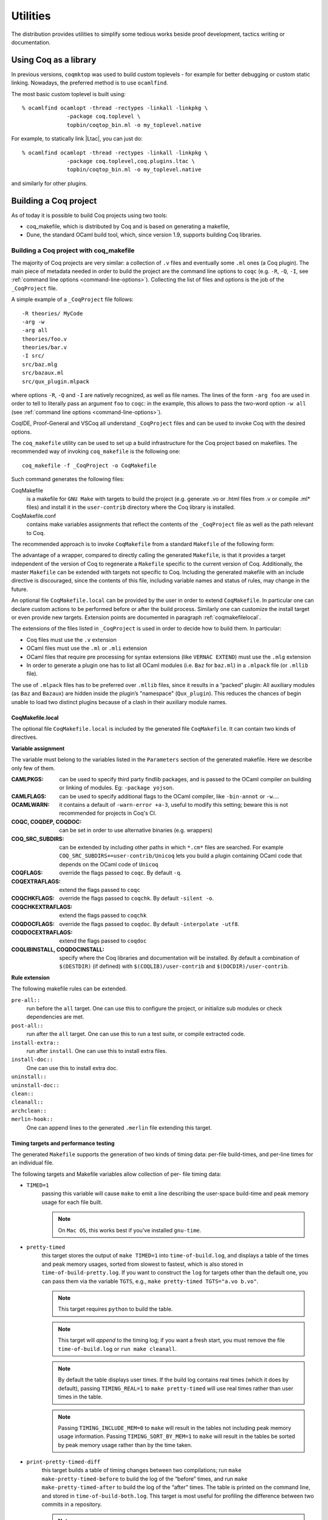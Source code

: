 .. _utilities:

---------------------
 Utilities
---------------------

The distribution provides utilities to simplify some tedious works
beside proof development, tactics writing or documentation.


Using Coq as a library
------------------------

In previous versions, ``coqmktop`` was used to build custom
toplevels - for example for better debugging or custom static
linking. Nowadays, the preferred method is to use ``ocamlfind``.

The most basic custom toplevel is built using:

::

   % ocamlfind ocamlopt -thread -rectypes -linkall -linkpkg \
                 -package coq.toplevel \
                 topbin/coqtop_bin.ml -o my_toplevel.native


For example, to statically link |Ltac|, you can just do:

::

   % ocamlfind ocamlopt -thread -rectypes -linkall -linkpkg \
                 -package coq.toplevel,coq.plugins.ltac \
                 topbin/coqtop_bin.ml -o my_toplevel.native

and similarly for other plugins.

.. _building_coq_project:

Building a Coq project
----------------------

As of today it is possible to build Coq projects using two tools:

- coq_makefile, which is distributed by Coq and is based on generating a makefile,
- Dune, the standard OCaml build tool, which, since version 1.9, supports building Coq libraries.

.. _coq_makefile:

Building a Coq project with coq_makefile
~~~~~~~~~~~~~~~~~~~~~~~~~~~~~~~~~~~~~~~~~~~

The majority of Coq projects are very similar: a collection of ``.v``
files and eventually some ``.ml`` ones (a Coq plugin). The main piece of
metadata needed in order to build the project are the command line
options to ``coqc`` (e.g. ``-R``, ``-Q``, ``-I``, see :ref:`command
line options <command-line-options>`). Collecting the list of files
and options is the job of the ``_CoqProject`` file.

A simple example of a ``_CoqProject`` file follows:

::

    -R theories/ MyCode
    -arg -w
    -arg all
    theories/foo.v
    theories/bar.v
    -I src/
    src/baz.mlg
    src/bazaux.ml
    src/qux_plugin.mlpack

where options ``-R``, ``-Q`` and ``-I`` are natively recognized, as well as
file names. The lines of the form ``-arg foo`` are used in order to tell
to literally pass an argument ``foo`` to ``coqc``: in the
example, this allows to pass the two-word option ``-w all`` (see
:ref:`command line options <command-line-options>`).

CoqIDE, Proof-General and VSCoq all
understand ``_CoqProject`` files and can be used to invoke Coq with the desired options.

The ``coq_makefile`` utility can be used to set up a build infrastructure
for the Coq project based on makefiles. The recommended way of
invoking ``coq_makefile`` is the following one:

::

    coq_makefile -f _CoqProject -o CoqMakefile


Such command generates the following files:

CoqMakefile
  is a makefile for ``GNU Make`` with targets to build the project
  (e.g. generate .vo or .html files from .v or compile .ml* files)
  and install it in the ``user-contrib`` directory where the Coq
  library is installed.

CoqMakefile.conf
  contains make variables assignments that reflect
  the contents of the ``_CoqProject`` file as well as the path relevant to
  Coq.

The recommended approach is to invoke ``CoqMakefile`` from a standard
``Makefile`` of the following form:

.. example::

  ::

      # KNOWNTARGETS will not be passed along to CoqMakefile
      KNOWNTARGETS := CoqMakefile extra-stuff extra-stuff2
      # KNOWNFILES will not get implicit targets from the final rule, and so
      # depending on them won't invoke the submake
      # Warning: These files get declared as PHONY, so any targets depending
      # on them always get rebuilt
      KNOWNFILES   := Makefile _CoqProject

      .DEFAULT_GOAL := invoke-coqmakefile

      CoqMakefile: Makefile _CoqProject
              $(COQBIN)coq_makefile -f _CoqProject -o CoqMakefile

      invoke-coqmakefile: CoqMakefile
              $(MAKE) --no-print-directory -f CoqMakefile $(filter-out $(KNOWNTARGETS),$(MAKECMDGOALS))

      .PHONY: invoke-coqmakefile $(KNOWNFILES)

      ####################################################################
      ##                      Your targets here                         ##
      ####################################################################

      # This should be the last rule, to handle any targets not declared above
      %: invoke-coqmakefile
              @true

The advantage of a wrapper, compared to directly calling the generated
``Makefile``, is that it
provides a target independent of the version of Coq to regenerate a
``Makefile`` specific to the current version of Coq. Additionally, the
master ``Makefile`` can be extended with targets not specific to Coq.
Including the generated makefile with an include directive is
discouraged, since the contents of this file, including variable names and
status of rules, may change in the future.

An optional file ``CoqMakefile.local`` can be provided by the user in order to
extend ``CoqMakefile``. In particular one can declare custom actions to be
performed before or after the build process. Similarly one can customize the
install target or even provide new targets. Extension points are documented in
paragraph :ref:`coqmakefilelocal`.

The extensions of the files listed in ``_CoqProject`` is used in order to
decide how to build them. In particular:


+ Coq files must use the ``.v`` extension
+ OCaml files must use the ``.ml`` or ``.mli`` extension
+ OCaml files that require pre processing for syntax
  extensions (like ``VERNAC EXTEND``) must use the ``.mlg`` extension
+ In order to generate a plugin one has to list all OCaml
  modules (i.e. ``Baz`` for ``baz.ml``) in a ``.mlpack`` file (or ``.mllib``
  file).


The use of ``.mlpack`` files has to be preferred over ``.mllib`` files,
since it results in a “packed” plugin: All auxiliary modules (as
``Baz`` and ``Bazaux``) are hidden inside the plugin’s "namespace"
(``Qux_plugin``). This reduces the chances of begin unable to load two
distinct plugins because of a clash in their auxiliary module names.

.. _coqmakefilelocal:

CoqMakefile.local
+++++++++++++++++

The optional file ``CoqMakefile.local`` is included by the generated
file ``CoqMakefile``. It can contain two kinds of directives.

**Variable assignment**

The variable must belong to the variables listed in the ``Parameters``
section of the generated makefile.
Here we describe only few of them.

:CAMLPKGS:
   can be used to specify third party findlib packages, and is
   passed to the OCaml compiler on building or linking of modules. Eg:
   ``-package yojson``.
:CAMLFLAGS:
   can be used to specify additional flags to the OCaml
   compiler, like ``-bin-annot`` or ``-w``....
:OCAMLWARN:
   it contains a default of ``-warn-error +a-3``, useful to modify
   this setting; beware this is not recommended for projects in
   Coq's CI.
:COQC, COQDEP, COQDOC:
   can be set in order to use alternative binaries
   (e.g. wrappers)
:COQ_SRC_SUBDIRS:
   can be extended by including other paths in which ``*.cm*`` files
   are searched. For example ``COQ_SRC_SUBDIRS+=user-contrib/Unicoq``
   lets you build a plugin containing OCaml code that depends on the
   OCaml code of ``Unicoq``
:COQFLAGS:
   override the flags passed to ``coqc``. By default ``-q``.
:COQEXTRAFLAGS:
   extend the flags passed to ``coqc``
:COQCHKFLAGS:
   override the flags passed to ``coqchk``.  By default ``-silent -o``.
:COQCHKEXTRAFLAGS:
   extend the flags passed to ``coqchk``
:COQDOCFLAGS:
   override the flags passed to ``coqdoc``. By default ``-interpolate -utf8``.
:COQDOCEXTRAFLAGS:
   extend the flags passed to ``coqdoc``
:COQLIBINSTALL, COQDOCINSTALL:
   specify where the Coq libraries and documentation will be installed.
   By default a combination of ``$(DESTDIR)`` (if defined) with
   ``$(COQLIB)/user-contrib`` and ``$(DOCDIR)/user-contrib``.

**Rule extension**

The following makefile rules can be extended.

.. example::

    ::

        pre-all::
                echo "This line is print before making the all target"
        install-extra::
                cp ThisExtraFile /there/it/goes

``pre-all::``
  run before the ``all`` target. One can use this to configure
  the project, or initialize sub modules or check dependencies are met.

``post-all::``
  run after the ``all`` target. One can use this to run a test
  suite, or compile extracted code.

``install-extra::``
  run after ``install``. One can use this to install extra files.

``install-doc::``
  One can use this to install extra doc.

``uninstall::``
  \

``uninstall-doc::``
  \

``clean::``
  \

``cleanall::``
  \

``archclean::``
  \

``merlin-hook::``
  One can append lines to the generated ``.merlin`` file extending this
  target.

Timing targets and performance testing
++++++++++++++++++++++++++++++++++++++

The generated ``Makefile`` supports the generation of two kinds of timing
data: per-file build-times, and per-line times for an individual file.

The following targets and Makefile variables allow collection of per-
file timing data:


+ ``TIMED=1``
    passing this variable will cause ``make`` to emit a line
    describing the user-space build-time and peak memory usage for each
    file built.

    .. note::
      On ``Mac OS``, this works best if you’ve installed ``gnu-time``.

    .. example::

       For example, the output of ``make TIMED=1`` may look like
       this:

       ::

          COQDEP Fast.v
          COQDEP Slow.v
          COQC Slow.v
          Slow.vo (user: 0.34 mem: 395448 ko)
          COQC Fast.v
          Fast.vo (user: 0.01 mem: 45184 ko)

+ ``pretty-timed``
    this target stores the output of ``make TIMED=1`` into
    ``time-of-build.log``, and displays a table of the times and peak
    memory usages, sorted from slowest to fastest, which is also
    stored in ``time-of-build-pretty.log``.  If you want to construct
    the ``log`` for targets other than the default one, you can pass
    them via the variable ``TGTS``, e.g., ``make pretty-timed
    TGTS="a.vo b.vo"``.

    .. note::
       This target requires ``python`` to build the table.

    .. note::
       This target will *append* to the timing log; if you want a
       fresh start, you must remove the file ``time-of-build.log`` or
       ``run make cleanall``.

    .. note::
       By default the table displays user times.  If the build log
       contains real times (which it does by default), passing
       ``TIMING_REAL=1`` to ``make pretty-timed`` will use real times
       rather than user times in the table.

    .. note::
       Passing ``TIMING_INCLUDE_MEM=0`` to ``make`` will result in the
       tables not including peak memory usage information.  Passing
       ``TIMING_SORT_BY_MEM=1`` to ``make`` will result in the tables
       be sorted by peak memory usage rather than by the time taken.

    .. example::

      For example, the output of ``make pretty-timed`` may look like this:

      ::

        COQDEP VFILES
        COQC Slow.v
        Slow.vo (real: 0.52, user: 0.39, sys: 0.12, mem: 394648 ko)
        COQC Fast.v
        Fast.vo (real: 0.06, user: 0.02, sys: 0.03, mem: 56980 ko)
            Time |  Peak Mem | File Name
        --------------------------------------------
        0m00.41s | 394648 ko | Total Time / Peak Mem
        --------------------------------------------
        0m00.39s | 394648 ko | Slow.vo
        0m00.02s |  56980 ko | Fast.vo


+ ``print-pretty-timed-diff``
    this target builds a table of timing changes between two compilations; run
    ``make make-pretty-timed-before`` to build the log of the “before” times,
    and run ``make make-pretty-timed-after`` to build the log of the “after”
    times. The table is printed on the command line, and stored in
    ``time-of-build-both.log``. This target is most useful for profiling the
    difference between two commits in a repository.

    .. note::
       This target requires ``python`` to build the table.

    .. note::
       The ``make-pretty-timed-before`` and ``make-pretty-timed-after`` targets will
       *append* to the timing log; if you want a fresh start, you must remove
       the files ``time-of-build-before.log`` and ``time-of-build-after.log`` or run
       ``make cleanall`` *before* building either the “before” or “after”
       targets.

    .. note::
       The table will be sorted first by absolute time
       differences rounded towards zero to a whole-number of seconds, then by
       times in the “after” column, and finally lexicographically by file
       name. This will put the biggest changes in either direction first, and
       will prefer sorting by build-time over subsecond changes in build time
       (which are frequently noise); lexicographic sorting forces an order on
       files which take effectively no time to compile.

       If you prefer a different sorting order, you can pass
       ``TIMING_SORT_BY=absolute`` to sort by the total time taken, or
       ``TIMING_SORT_BY=diff`` to sort by the signed difference in
       time.

    .. note::
       Just like ``pretty-timed``, this table defaults to using user
       times.  Pass ``TIMING_REAL=1`` to ``make`` on the command line
       to show real times instead.

    .. note::
       Just like ``pretty-timed``, passing ``TIMING_INCLUDE_MEM=0`` to
       ``make`` will result in the tables not including peak memory
       usage information.  Passing ``TIMING_SORT_BY_MEM=1`` to
       ``make`` will result in the tables be sorted by peak memory
       usage rather than by the time taken.

    .. example::

        For example, the output table from
        ``make print-pretty-timed-diff`` may look like this:

        ::

             After |  Peak Mem | File Name             |   Before |  Peak Mem ||    Change || Change (mem) |  % Change | % Change (mem)
          -----------------------------------------------------------------------------------------------------------------------------
          0m00.43s | 394700 ko | Total Time / Peak Mem | 0m00.41s | 394648 ko || +0m00.01s ||        52 ko |    +4.87% |         +0.01%
          -----------------------------------------------------------------------------------------------------------------------------
          0m00.39s | 394700 ko | Fast.vo               | 0m00.02s |  56980 ko || +0m00.37s ||    337720 ko | +1850.00% |       +592.69%
          0m00.04s |  56772 ko | Slow.vo               | 0m00.39s | 394648 ko || -0m00.35s ||   -337876 ko |   -89.74% |        -85.61%


The following targets and ``Makefile`` variables allow collection of per-
line timing data:


+ ``TIMING=1``
    passing this variable will cause ``make`` to use ``coqc -time`` to
    write to a ``.v.timing`` file for each ``.v`` file compiled, which contains
    line-by-line timing information.

    .. example::

       For example, running ``make all TIMING=1`` may result in a file like this:

       ::

          Chars 0 - 26 [Require~Coq.ZArith.BinInt.] 0.157 secs (0.128u,0.028s)
          Chars 27 - 68 [Declare~Reduction~comp~:=~vm_c...] 0. secs (0.u,0.s)
          Chars 69 - 162 [Definition~foo0~:=~Eval~comp~i...] 0.153 secs (0.136u,0.019s)
          Chars 163 - 208 [Definition~foo1~:=~Eval~comp~i...] 0.239 secs (0.236u,0.s)

+ ``print-pretty-single-time-diff``

    ::

       print-pretty-single-time-diff AFTER=path/to/file.v.after-timing BEFORE=path/to/file.v.before-timing

    this target will make a sorted table of the per-line timing differences
    between the timing logs in the ``BEFORE`` and ``AFTER`` files, display it, and
    save it to the file specified by the ``TIME_OF_PRETTY_BUILD_FILE`` variable,
    which defaults to ``time-of-build-pretty.log``.
    To generate the ``.v.before-timing`` or ``.v.after-timing`` files, you should
    pass  ``TIMING=before`` or ``TIMING=after`` rather than ``TIMING=1``.

    .. note::
       The sorting used here is the same as in the ``print-pretty-timed-diff`` target.

    .. note::
       This target requires python to build the table.

    .. note::
       This target follows the same sorting order as the
       ``print-pretty-timed-diff`` target, and supports the same
       options for the ``TIMING_SORT_BY`` variable.

    .. note::
       By default, two lines are only considered the same if the
       character offsets and initial code strings are identical.  Passing
       ``TIMING_FUZZ=N`` relaxes this constraint by allowing the
       character locations to differ by up to ``N``, as long
       as the total number of characters and initial code strings
       continue to match.  This is useful when there are small changes
       to a file, and you want to match later lines that have not
       changed even though the character offsets have changed.

    .. note::
       By default the table picks up real times, under the assumption
       that when comparing line-by-line, the real time is a more
       accurate representation as it includes disk time and time spent
       in the native compiler.  Passing ``TIMING_REAL=0`` to ``make``
       will use user times rather than real times in the table.

    .. example::

       For example, running  ``print-pretty-single-time-diff`` might give a table like this:

       ::

          After     | Code                                                | Before    || Change    | % Change
          ---------------------------------------------------------------------------------------------------
          0m00.50s  | Total                                               | 0m04.17s  || -0m03.66s | -87.96%
          ---------------------------------------------------------------------------------------------------
          0m00.145s | Chars 069 - 162 [Definition~foo0~:=~Eval~comp~i...] | 0m00.192s || -0m00.04s | -24.47%
          0m00.126s | Chars 000 - 026 [Require~Coq.ZArith.BinInt.]        | 0m00.143s || -0m00.01s | -11.88%
             N/A    | Chars 027 - 068 [Declare~Reduction~comp~:=~nati...] | 0m00.s    || +0m00.00s | N/A
          0m00.s    | Chars 027 - 068 [Declare~Reduction~comp~:=~vm_c...] |    N/A    || +0m00.00s | N/A
          0m00.231s | Chars 163 - 208 [Definition~foo1~:=~Eval~comp~i...] | 0m03.836s || -0m03.60s | -93.97%


+ ``all.timing.diff``, ``path/to/file.v.timing.diff``
    The ``path/to/file.v.timing.diff`` target will make a ``.v.timing.diff`` file for
    the corresponding ``.v`` file, with a table as would be generated by
    the ``print-pretty-single-time-diff`` target; it depends on having already
    made the corresponding ``.v.before-timing`` and ``.v.after-timing`` files,
    which can be made by passing ``TIMING=before`` and ``TIMING=after``.
    The  ``all.timing.diff`` target will make such timing difference files for
    all of the ``.v`` files that the ``Makefile`` knows about. It will fail if
    some ``.v.before-timing`` or ``.v.after-timing`` files don’t exist.

    .. note::
      This target requires python to build the table.


Building a subset of the targets with ``-j``
++++++++++++++++++++++++++++++++++++++++++++

To build, say, two targets foo.vo and bar.vo in parallel one can use
``make only TGTS="foo.vo bar.vo" -j``.

.. note::

  ``make foo.vo bar.vo -j`` has a different meaning for the make
  utility, in particular it may build a shared prerequisite twice.


.. note::

  For users of coq_makefile with version < 8.7

  + Support for "subdirectory" is deprecated. To perform actions before
    or after the build (like invoking ``make`` on a subdirectory) one can hook
    in pre-all and post-all extension points.
  + ``-extra-phony`` and ``-extra`` are deprecated. To provide additional target
    (``.PHONY`` or not) please use ``CoqMakefile.local``.

.. note::

  Due to limitations with the compilation chain, makefiles generated
  by ``coq_makefile`` won't correctly compile OCaml plugins with OCaml
  < 4.07.0 when using more than one job (``-j N`` for ``N > 1``).

Precompiling for ``native_compute``
+++++++++++++++++++++++++++++++++++

To compile files for ``native_compute``, one can use the
``-native-compiler yes`` option of Coq, for instance by putting the
following in a :ref:`coqmakefilelocal` file:

::

    COQEXTRAFLAGS += -native-compiler yes

The generated ``CoqMakefile`` installation target will then take care
of installing the extra ``.coq-native`` directories.

.. note::

   As an alternative to modifying any file, one can set the
   environment variable when calling ``make``:

   ::

      COQEXTRAFLAGS="-native-compiler yes" make

   This can be useful when files cannot be modified, for instance when
   installing via OPAM a package built with ``coq_makefile``:

   ::

      COQEXTRAFLAGS="-native-compiler yes" opam install coq-package

.. note::

   This requires all dependencies to be themselves compiled with
   ``-native-compiler yes``.

Building a Coq project with Dune
~~~~~~~~~~~~~~~~~~~~~~~~~~~~~~~~~~

.. note::

   Dune's Coq support is still experimental; we strongly recommend
   using Dune 2.3 or later.

.. note::

   The canonical documentation for the Coq Dune extension is
   maintained upstream; please refer to the `Dune manual
   <https://dune.readthedocs.io/>`_ for up-to-date information. This
   documentation is up to date for Dune 2.3.

Building a Coq project with Dune requires setting up a Dune project
for your files. This involves adding a ``dune-project`` and
``pkg.opam`` file to the root (``pkg.opam`` can be empty or generated
by Dune itself), and then providing ``dune`` files in the directories
your ``.v`` files are placed. For the experimental version "0.1" of
the Coq Dune language, Coq library stanzas look like:

.. code:: scheme

    (coq.theory
     (name <module_prefix>)
     (package <opam_package>)
     (synopsis <text>)
     (modules <ordered_set_lang>)
     (libraries <ocaml_libraries>)
     (flags <coq_flags>))

This stanza will build all `.v` files in the given directory, wrapping
the library under ``<module_prefix>``. If you declare an
``<opam_package>``, an ``.install`` file for the library will be
generated; the optional ``(modules <ordered_set_lang>)`` field allows
you to filter the list of modules, and ``(libraries
<ocaml_libraries>)`` allows the Coq theory depend on ML plugins. For
the moment, Dune relies on Coq's standard mechanisms (such as
``COQPATH``) to locate installed Coq libraries.

By default Dune will skip ``.v`` files present in subdirectories. In
order to enable the usual recursive organization of Coq projects add

.. code:: scheme

    (include_subdirs qualified)

to you ``dune`` file.

Once your project is set up, `dune build` will generate the
`pkg.install` files and all the files necessary for the installation
of your project.

.. example::

   A typical stanza for a Coq plugin is split into two parts. An OCaml build directive, which is standard Dune:

   .. code:: scheme

       (library
        (name equations_plugin)
        (public_name equations.plugin)
        (flags :standard -warn-error -3-9-27-32-33-50)
        (libraries coq.plugins.cc coq.plugins.extraction))

       (coq.pp (modules g_equations))

   And a Coq-specific part that depends on it via the ``libraries`` field:

   .. code:: scheme

       (coq.theory
        (name Equations) ; -R flag
        (package equations)
        (synopsis "Equations Plugin")
        (libraries coq.plugins.extraction equations.plugin)
        (modules :standard \ IdDec NoCycle)) ; exclude some modules that don't build

       (include_subdirs qualified)

.. _coqdep:

Computing Module dependencies
-----------------------------

In order to compute module dependencies (to be used by ``make`` or
``dune``), Coq provides the ``coqdep`` tool.

``coqdep`` computes inter-module dependencies for Coq
programs, and prints the dependencies on the standard output in a
format readable by make. When a directory is given as argument, it is
recursively looked at.

Dependencies of Coq modules are computed by looking at ``Require``
commands (``Require``, ``Require Export``, ``Require Import``), but also at the
command ``Declare ML Module``.

See the man page of ``coqdep`` for more details and options.

Both Dune and ``coq_makefile`` use ``coqdep`` to compute the
dependencies among the files part of a Coq project.

Embedded Coq phrases inside |Latex| documents
-----------------------------------------------

When writing documentation about a proof development, one may want
to insert Coq phrases inside a |Latex| document, possibly together
with the corresponding answers of the system. We provide a mechanical
way to process such Coq phrases embedded in |Latex| files: the ``coq-tex``
filter. This filter extracts Coq phrases embedded in |Latex| files,
evaluates them, and insert the outcome of the evaluation after each
phrase.

Starting with a file ``file.tex`` containing Coq phrases, the ``coq-tex``
filter produces a file named ``file.v.tex`` with the Coq outcome.

There are options to produce the Coq parts in smaller font, italic,
between horizontal rules, etc. See the man page of ``coq-tex`` for more
details.


Man pages
---------

There are man pages for the commands ``coqdep`` and ``coq-tex``. Man
pages are installed at installation time (see installation
instructions in file ``INSTALL``, step 6).
